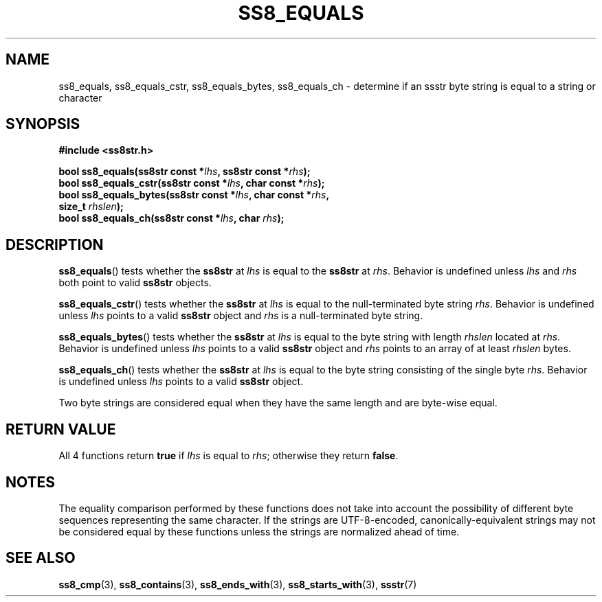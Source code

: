 .\" This file is part of the Ssstr string library.
.\" Copyright 2022, Board of Regents of the University of Wisconsin System
.\" SPDX-License-Identifier: MIT
.\"
.TH SS8_EQUALS 3  2022-06-12 SSSTR "Ssstr Manual"
.SH NAME
ss8_equals, ss8_equals_cstr, ss8_equals_bytes, ss8_equals_ch \- determine if an
ssstr byte string is equal to a string or character
.SH SYNOPSIS
.nf
.B #include <ss8str.h>
.PP
.BI "bool ss8_equals(ss8str const *" lhs ", ss8str const *" rhs ");"
.BI "bool ss8_equals_cstr(ss8str const *" lhs ", char const *" rhs ");"
.BI "bool ss8_equals_bytes(ss8str const *" lhs ", char const *" rhs ","
.BI "                      size_t " rhslen ");"
.BI "bool ss8_equals_ch(ss8str const *" lhs ", char " rhs ");"
.fi
.SH DESCRIPTION
.BR ss8_equals ()
tests whether the
.B ss8str
at
.I lhs
is equal to the
.B ss8str
at
.IR rhs .
Behavior is undefined unless
.I lhs
and
.I rhs
both point to valid
.B ss8str
objects.
.PP
.BR ss8_equals_cstr ()
tests whether the
.B ss8str
at
.I lhs
is equal to the null-terminated byte string
.IR rhs .
Behavior is undefined unless
.I lhs
points to a valid
.B ss8str
object and
.I rhs
is a null-terminated byte string.
.PP
.BR ss8_equals_bytes ()
tests whether the
.B ss8str
at
.I lhs
is equal to the byte string with length
.I rhslen
located at
.IR rhs .
Behavior is undefined unless
.I lhs
points to a valid
.B ss8str
object and
.I rhs
points to an array of at least
.I rhslen
bytes.
.PP
.BR ss8_equals_ch ()
tests whether the
.B ss8str
at
.I lhs
is equal to the byte string consisting of the single byte
.IR rhs .
Behavior is undefined unless
.I lhs
points to a valid
.B ss8str
object.
.PP
Two byte strings are considered equal when they have the same length and are
byte-wise equal.
.SH RETURN VALUE
All 4 functions return
.B true
if
.I lhs
is equal to
.IR rhs ;
otherwise they return
.BR false .
.SH NOTES
The equality comparison performed by these functions does not take into account
the possibility of different byte sequences representing the same character.
If the strings are UTF-8-encoded, canonically-equivalent strings may not be
considered equal by these functions unless the strings are normalized ahead of
time.
.SH SEE ALSO
.BR ss8_cmp (3),
.BR ss8_contains (3),
.BR ss8_ends_with (3),
.BR ss8_starts_with (3),
.BR ssstr (7)
